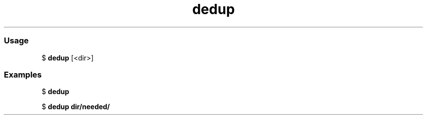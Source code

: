 .\" Text automatically generated by txt2man
.TH dedup  "20 March 2021" "" ""
.RS
.SS Usage
$ \fBdedup\fP [<dir>]

.SS Examples
$ \fBdedup\fP

$ \fBdedup dir/needed/\fP
.RE
